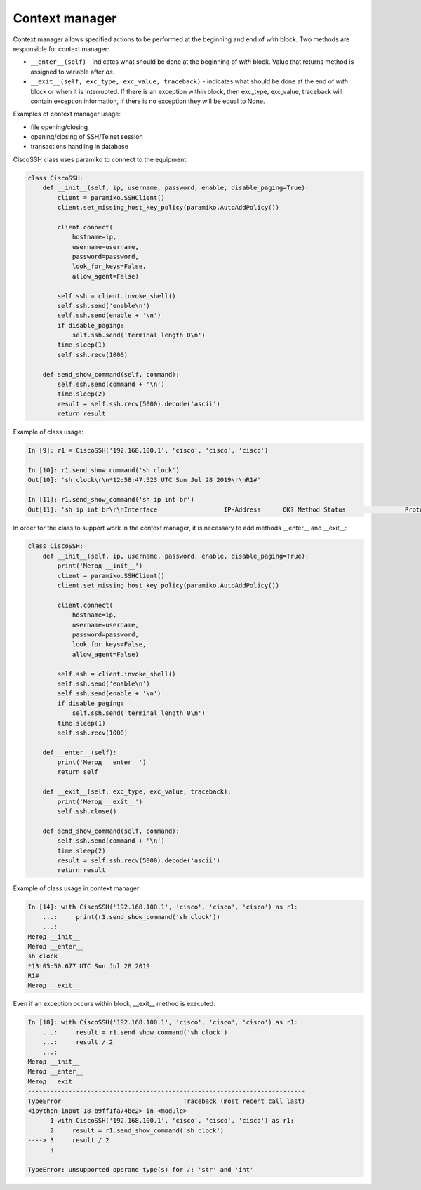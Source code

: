 Context manager
~~~~~~~~~~~~~~~~~~

Context manager allows specified actions to be performed at the beginning and end of *with* block. Two methods are responsible for context manager:

* ``__enter__(self)`` - indicates what should be done at the beginning of *with* block. Value that returns method is assigned to variable after *as*.
* ``__exit__(self, exc_type, exc_value, traceback)`` - indicates what should be done at the end of *with* block or when it is interrupted. If there is an exception within block, then exc_type, exc_value, traceback will contain exception information, if there is no exception they will be equal to None.

Examples of context manager usage:

* file opening/closing
* opening/closing of SSH/Telnet session
* transactions handling in database

CiscoSSH class uses paramiko to connect to the equipment:

.. code:: python

    class CiscoSSH:
        def __init__(self, ip, username, password, enable, disable_paging=True):
            client = paramiko.SSHClient()
            client.set_missing_host_key_policy(paramiko.AutoAddPolicy())

            client.connect(
                hostname=ip,
                username=username,
                password=password,
                look_for_keys=False,
                allow_agent=False)

            self.ssh = client.invoke_shell()
            self.ssh.send('enable\n')
            self.ssh.send(enable + '\n')
            if disable_paging:
                self.ssh.send('terminal length 0\n')
            time.sleep(1)
            self.ssh.recv(1000)

        def send_show_command(self, command):
            self.ssh.send(command + '\n')
            time.sleep(2)
            result = self.ssh.recv(5000).decode('ascii')
            return result

Example of class usage:

.. code:: python


    In [9]: r1 = CiscoSSH('192.168.100.1', 'cisco', 'cisco', 'cisco')

    In [10]: r1.send_show_command('sh clock')
    Out[10]: 'sh clock\r\n*12:58:47.523 UTC Sun Jul 28 2019\r\nR1#'

    In [11]: r1.send_show_command('sh ip int br')
    Out[11]: 'sh ip int br\r\nInterface                  IP-Address      OK? Method Status                Protocol\r\nEthernet0/0                192.168.100.1   YES NVRAM  up                    up      \r\nEthernet0/1                192.168.200.1   YES NVRAM  up                    up      \r\nEthernet0/2                19.1.1.1        YES NVRAM  up                    up      \r\nEthernet0/3                192.168.230.1   YES NVRAM  up                    up      \r\nLoopback0                  4.4.4.4         YES NVRAM  up                    up      \r\nLoopback90                 90.1.1.1        YES manual up                    up      \r\nR1#'


In order for the class to support work in the context manager, it is necessary to add methods __enter__ and __exit__:

.. code:: python

    class CiscoSSH:
        def __init__(self, ip, username, password, enable, disable_paging=True):
            print('Метод __init__')
            client = paramiko.SSHClient()
            client.set_missing_host_key_policy(paramiko.AutoAddPolicy())

            client.connect(
                hostname=ip,
                username=username,
                password=password,
                look_for_keys=False,
                allow_agent=False)

            self.ssh = client.invoke_shell()
            self.ssh.send('enable\n')
            self.ssh.send(enable + '\n')
            if disable_paging:
                self.ssh.send('terminal length 0\n')
            time.sleep(1)
            self.ssh.recv(1000)

        def __enter__(self):
            print('Метод __enter__')
            return self

        def __exit__(self, exc_type, exc_value, traceback):
            print('Метод __exit__')
            self.ssh.close()

        def send_show_command(self, command):
            self.ssh.send(command + '\n')
            time.sleep(2)
            result = self.ssh.recv(5000).decode('ascii')
            return result

Example of class usage in context manager:

.. code:: python

    In [14]: with CiscoSSH('192.168.100.1', 'cisco', 'cisco', 'cisco') as r1:
        ...:     print(r1.send_show_command('sh clock'))
        ...:
    Метод __init__
    Метод __enter__
    sh clock
    *13:05:50.677 UTC Sun Jul 28 2019
    R1#
    Метод __exit__

Even if an exception occurs within block, __exit__ method is executed:

.. code:: python

    In [18]: with CiscoSSH('192.168.100.1', 'cisco', 'cisco', 'cisco') as r1:
        ...:     result = r1.send_show_command('sh clock')
        ...:     result / 2
        ...:
    Метод __init__
    Метод __enter__
    Метод __exit__
    ---------------------------------------------------------------------------
    TypeError                                 Traceback (most recent call last)
    <ipython-input-18-b9ff1fa74be2> in <module>
          1 with CiscoSSH('192.168.100.1', 'cisco', 'cisco', 'cisco') as r1:
          2     result = r1.send_show_command('sh clock')
    ----> 3     result / 2
          4

    TypeError: unsupported operand type(s) for /: 'str' and 'int'


